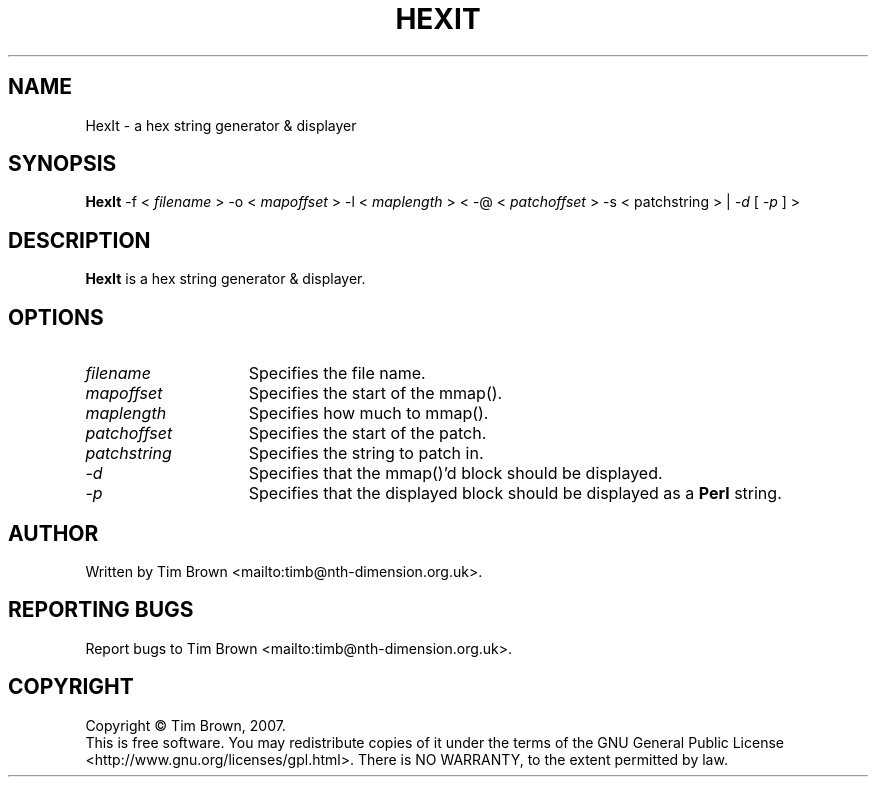 .\" to process use the following command
.\" groff -man -Tascii manpagename.1
.TH HEXIT 1 "18 February 2007"
.SH NAME
HexIt \- a hex string generator & displayer
.SH SYNOPSIS
.B HexIt
-f
<
.I filename
>
-o
<
.I mapoffset
>
-l
<
.I maplength
>
<
-@
<
.I patchoffset
>
-s
<
patchstring
>
|
.I -d
[
.I -p
]
>
.SH DESCRIPTION
.B HexIt
is a hex string generator & displayer.
.SH OPTIONS
.TP 15
.I filename
Specifies the file name.
.TP 15
.I mapoffset
Specifies the start of the mmap().
.TP 15
.I maplength
Specifies how much to mmap().
.TP 15
.I patchoffset
Specifies the start of the patch.
.TP 15
.I patchstring
Specifies the string to patch in.
.TP 15
.I -d
Specifies that the mmap()'d block should be displayed.
.TP 15
.I -p
Specifies that the displayed block should be displayed as a
.B Perl
string.
.SH AUTHOR
Written by Tim Brown <mailto:timb@nth-dimension.org.uk>.
.SH "REPORTING BUGS"
Report bugs to Tim Brown <mailto:timb@nth-dimension.org.uk>.
.SH COPYRIGHT
Copyright \(co Tim Brown, 2007.
.br
This is free software.  You may redistribute copies of it under the terms of
the GNU General Public License <http://www.gnu.org/licenses/gpl.html>.
There is NO WARRANTY, to the extent permitted by law.
